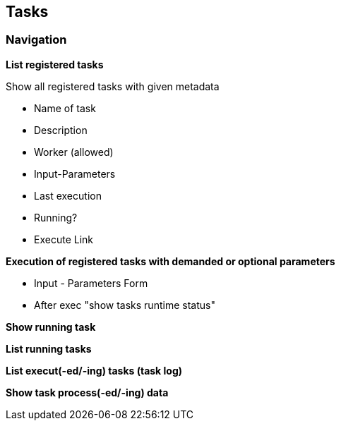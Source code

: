 ## Tasks


### Navigation


*List registered tasks*

Show all registered tasks with given metadata

* Name of task
* Description
* Worker (allowed)
* Input-Parameters
* Last execution
* Running?
* Execute Link


*Execution of registered tasks with demanded or optional parameters*

* Input - Parameters Form
* After exec "show tasks runtime status"


*Show running task*


*List running tasks*


*List execut(-ed/-ing) tasks (task log)*


*Show task process(-ed/-ing) data*

